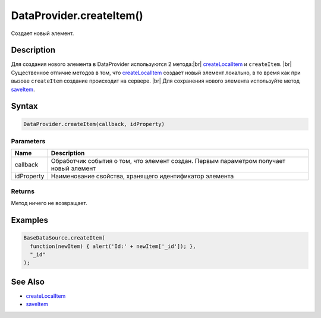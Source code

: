 .. |br| raw:: html

   <br />

DataProvider.createItem()
=========================

Создает новый элемент.

Description
-----------

Для создания нового элемента в DataProvider используются 2 метода:|br|
`createLocalItem <DataProvider.createLocalItem.html>`__ и ``createItem``. |br|
Существенное отличие методов в том, что 
`createLocalItem <DataProvider.createLocalItem.html>`__ создает новый 
элемент локально, в то время как при вызове ``createItem`` создание 
происходит на сервере. |br|
Для сохранения нового элемента используйте 
метод `saveItem <DataProvider.saveItem.html>`__.

Syntax
------

.. code:: js

    DataProvider.createItem(callback, idProperty)

Parameters
~~~~~~~~~~

.. list-table::
   :header-rows: 1

   * - Name
     - Description
   * - callback
     - Обработчик события о том, что элемент создан. Первым параметром получает новый элемент
   * - idProperty
     - Наименование свойства, хранящего идентификатор элемента


Returns
~~~~~~~

Метод ничего не возвращает.

Examples
--------

.. code:: js

    BaseDataSource.createItem(
      function(newItem) { alert('Id:' + newItem['_id']); },
      "_id"
    );

See Also
--------

-  `createLocalItem <DataProvider.createLocalItem.html>`__
-  `saveItem <DataProvider.saveItem.html>`__
